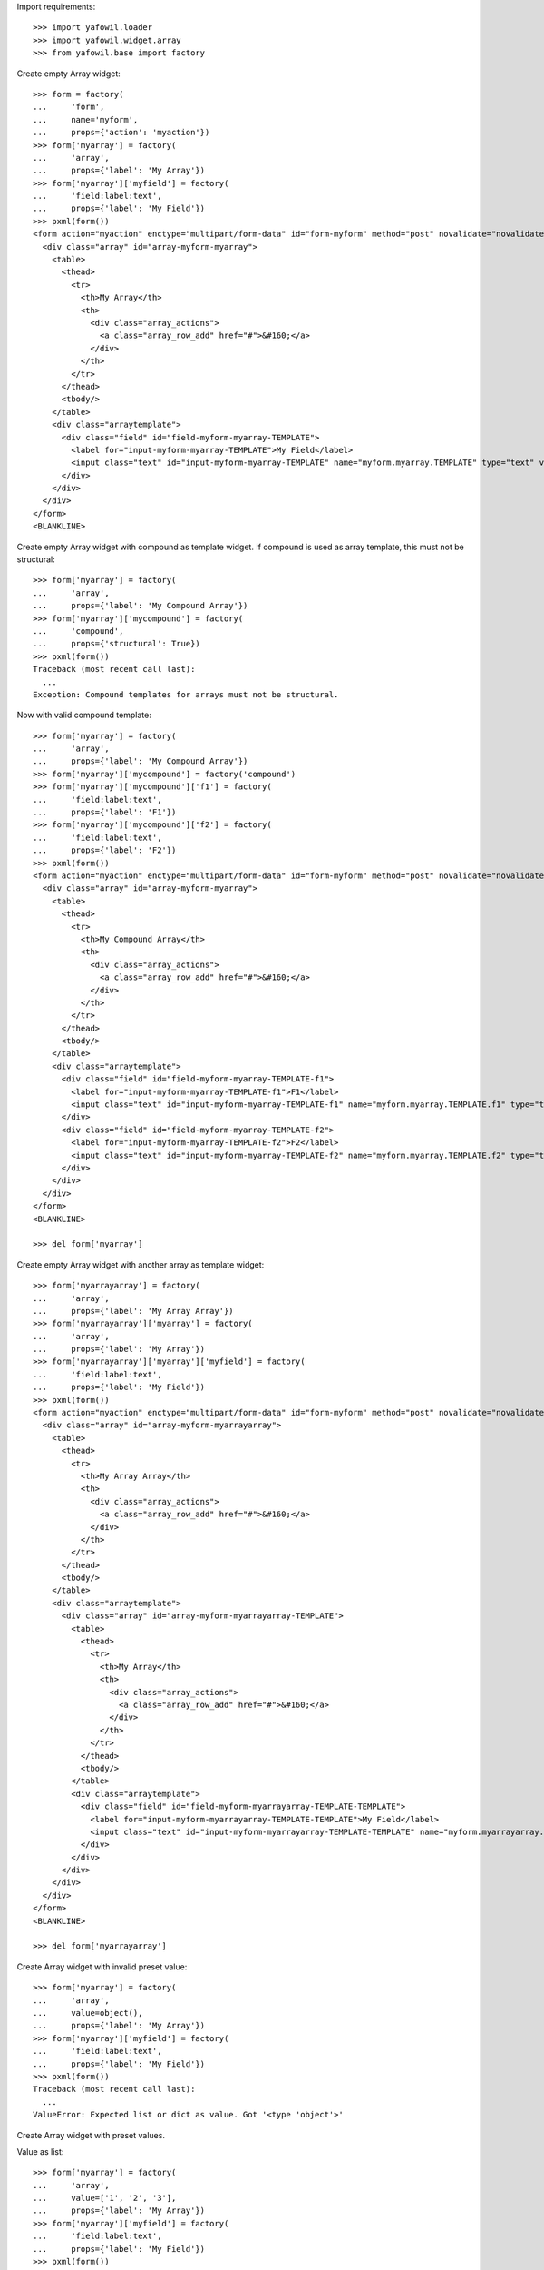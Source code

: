 Import requirements::

    >>> import yafowil.loader
    >>> import yafowil.widget.array
    >>> from yafowil.base import factory

Create empty Array widget::
    
    >>> form = factory(
    ...     'form',
    ...     name='myform',
    ...     props={'action': 'myaction'})
    >>> form['myarray'] = factory(
    ...     'array',
    ...     props={'label': 'My Array'})
    >>> form['myarray']['myfield'] = factory(
    ...     'field:label:text',
    ...     props={'label': 'My Field'})
    >>> pxml(form())
    <form action="myaction" enctype="multipart/form-data" id="form-myform" method="post" novalidate="novalidate">
      <div class="array" id="array-myform-myarray">
        <table>
          <thead>
            <tr>
              <th>My Array</th>
              <th>
                <div class="array_actions">
                  <a class="array_row_add" href="#">&#160;</a>
                </div>
              </th>
            </tr>
          </thead>
          <tbody/>
        </table>
        <div class="arraytemplate">
          <div class="field" id="field-myform-myarray-TEMPLATE">
            <label for="input-myform-myarray-TEMPLATE">My Field</label>
            <input class="text" id="input-myform-myarray-TEMPLATE" name="myform.myarray.TEMPLATE" type="text" value=""/>
          </div>
        </div>
      </div>
    </form>
    <BLANKLINE>

Create empty Array widget with compound as template widget. If compound is
used as array template, this must not be structural::

    >>> form['myarray'] = factory(
    ...     'array',
    ...     props={'label': 'My Compound Array'})
    >>> form['myarray']['mycompound'] = factory(
    ...     'compound',
    ...     props={'structural': True})
    >>> pxml(form())
    Traceback (most recent call last):
      ...
    Exception: Compound templates for arrays must not be structural.

Now with valid compound template::

    >>> form['myarray'] = factory(
    ...     'array',
    ...     props={'label': 'My Compound Array'})
    >>> form['myarray']['mycompound'] = factory('compound')
    >>> form['myarray']['mycompound']['f1'] = factory(
    ...     'field:label:text',
    ...     props={'label': 'F1'})
    >>> form['myarray']['mycompound']['f2'] = factory(
    ...     'field:label:text',
    ...     props={'label': 'F2'})
    >>> pxml(form())
    <form action="myaction" enctype="multipart/form-data" id="form-myform" method="post" novalidate="novalidate">
      <div class="array" id="array-myform-myarray">
        <table>
          <thead>
            <tr>
              <th>My Compound Array</th>
              <th>
                <div class="array_actions">
                  <a class="array_row_add" href="#">&#160;</a>
                </div>
              </th>
            </tr>
          </thead>
          <tbody/>
        </table>
        <div class="arraytemplate">
          <div class="field" id="field-myform-myarray-TEMPLATE-f1">
            <label for="input-myform-myarray-TEMPLATE-f1">F1</label>
            <input class="text" id="input-myform-myarray-TEMPLATE-f1" name="myform.myarray.TEMPLATE.f1" type="text" value=""/>
          </div>
          <div class="field" id="field-myform-myarray-TEMPLATE-f2">
            <label for="input-myform-myarray-TEMPLATE-f2">F2</label>
            <input class="text" id="input-myform-myarray-TEMPLATE-f2" name="myform.myarray.TEMPLATE.f2" type="text" value=""/>
          </div>
        </div>
      </div>
    </form>
    <BLANKLINE>
    
    >>> del form['myarray']

Create empty Array widget with another array as template widget::

    >>> form['myarrayarray'] = factory(
    ...     'array',
    ...     props={'label': 'My Array Array'})
    >>> form['myarrayarray']['myarray'] = factory(
    ...     'array',
    ...     props={'label': 'My Array'})
    >>> form['myarrayarray']['myarray']['myfield'] = factory(
    ...     'field:label:text',
    ...     props={'label': 'My Field'})
    >>> pxml(form())
    <form action="myaction" enctype="multipart/form-data" id="form-myform" method="post" novalidate="novalidate">
      <div class="array" id="array-myform-myarrayarray">
        <table>
          <thead>
            <tr>
              <th>My Array Array</th>
              <th>
                <div class="array_actions">
                  <a class="array_row_add" href="#">&#160;</a>
                </div>
              </th>
            </tr>
          </thead>
          <tbody/>
        </table>
        <div class="arraytemplate">
          <div class="array" id="array-myform-myarrayarray-TEMPLATE">
            <table>
              <thead>
                <tr>
                  <th>My Array</th>
                  <th>
                    <div class="array_actions">
                      <a class="array_row_add" href="#">&#160;</a>
                    </div>
                  </th>
                </tr>
              </thead>
              <tbody/>
            </table>
            <div class="arraytemplate">
              <div class="field" id="field-myform-myarrayarray-TEMPLATE-TEMPLATE">
                <label for="input-myform-myarrayarray-TEMPLATE-TEMPLATE">My Field</label>
                <input class="text" id="input-myform-myarrayarray-TEMPLATE-TEMPLATE" name="myform.myarrayarray.TEMPLATE.TEMPLATE" type="text" value=""/>
              </div>
            </div>
          </div>
        </div>
      </div>
    </form>
    <BLANKLINE>
    
    >>> del form['myarrayarray']

Create Array widget with invalid preset value::

    >>> form['myarray'] = factory(
    ...     'array',
    ...     value=object(),
    ...     props={'label': 'My Array'})
    >>> form['myarray']['myfield'] = factory(
    ...     'field:label:text',
    ...     props={'label': 'My Field'})
    >>> pxml(form())
    Traceback (most recent call last):
      ...
    ValueError: Expected list or dict as value. Got '<type 'object'>'

Create Array widget with preset values.

Value as list::
    
    >>> form['myarray'] = factory(
    ...     'array',
    ...     value=['1', '2', '3'],
    ...     props={'label': 'My Array'})
    >>> form['myarray']['myfield'] = factory(
    ...     'field:label:text',
    ...     props={'label': 'My Field'})
    >>> pxml(form())
    <form action="myaction" enctype="multipart/form-data" id="form-myform" method="post" novalidate="novalidate">
      <div class="array" id="array-myform-myarray">
        <table>
          <thead>
            <tr>
              <th>My Array</th>
              <th>
                <div class="array_actions">
                  <a class="array_row_add" href="#">&#160;</a>
                </div>
              </th>
            </tr>
          </thead>
          <tbody>
            <tr>
              <div class="field" id="field-myform-myarray-0">
                <label for="input-myform-myarray-0">My Field</label>
                <input class="text" id="input-myform-myarray-0" name="myform.myarray.0" type="text" value="1"/>
              </div>
            </tr>
            <tr>
              <div class="field" id="field-myform-myarray-1">
                <label for="input-myform-myarray-1">My Field</label>
                <input class="text" id="input-myform-myarray-1" name="myform.myarray.1" type="text" value="2"/>
              </div>
            </tr>
            <tr>
              <div class="field" id="field-myform-myarray-2">
                <label for="input-myform-myarray-2">My Field</label>
                <input class="text" id="input-myform-myarray-2" name="myform.myarray.2" type="text" value="3"/>
              </div>
            </tr>
          </tbody>
        </table>
        <div class="arraytemplate">
          <div class="field" id="field-myform-myarray-TEMPLATE">
            <label for="input-myform-myarray-TEMPLATE">My Field</label>
            <input class="text" id="input-myform-myarray-TEMPLATE" name="myform.myarray.TEMPLATE" type="text" value=""/>
          </div>
        </div>
      </div>
    </form>
    <BLANKLINE>

Value as dict, must contain indices as keys::

    >>> from odict import odict
    >>> value = odict()
    >>> value['a'] = '1'
    >>> form['myarray'] = factory(
    ...     'array',
    ...     value=value,
    ...     props={'label': 'My Array'})
    >>> form['myarray']['myfield'] = factory(
    ...     'field:label:text',
    ...     props={'label': 'My Field'})
    >>> pxml(form())
    Traceback (most recent call last):
      ...
    Exception: Array value error. invalid literal for int() with base 10: 'a'

Valid dict value::

    >>> value = odict()
    >>> value['1'] = '1'
    >>> value['2'] = '2'
    >>> value['3'] = '3'
    >>> form['myarray'] = factory(
    ...     'array',
    ...     value=value,
    ...     props={'label': 'My Array'})
    >>> form['myarray']['myfield'] = factory(
    ...     'field:label:text',
    ...     props={'label': 'My Field'})
    >>> pxml(form())
    <form action="myaction" enctype="multipart/form-data" id="form-myform" method="post" novalidate="novalidate">
      <div class="array" id="array-myform-myarray">
        <table>
          <thead>
            <tr>
              <th>My Array</th>
              <th>
                <div class="array_actions">
                  <a class="array_row_add" href="#">&#160;</a>
                </div>
              </th>
            </tr>
          </thead>
          <tbody>
            <tr>
              <div class="field" id="field-myform-myarray-1">
                <label for="input-myform-myarray-1">My Field</label>
                <input class="text" id="input-myform-myarray-1" name="myform.myarray.1" type="text" value="1"/>
              </div>
            </tr>
            <tr>
              <div class="field" id="field-myform-myarray-2">
                <label for="input-myform-myarray-2">My Field</label>
                <input class="text" id="input-myform-myarray-2" name="myform.myarray.2" type="text" value="2"/>
              </div>
            </tr>
            <tr>
              <div class="field" id="field-myform-myarray-3">
                <label for="input-myform-myarray-3">My Field</label>
                <input class="text" id="input-myform-myarray-3" name="myform.myarray.3" type="text" value="3"/>
              </div>
            </tr>
          </tbody>
        </table>
        <div class="arraytemplate">
          <div class="field" id="field-myform-myarray-TEMPLATE">
            <label for="input-myform-myarray-TEMPLATE">My Field</label>
            <input class="text" id="input-myform-myarray-TEMPLATE" name="myform.myarray.TEMPLATE" type="text" value=""/>
          </div>
        </div>
      </div>
    </form>
    <BLANKLINE>

Create array widget with compounds, default values set::

    >>> form['myarray'] = factory(
    ...     'array',
    ...     value=[
    ...         {
    ...             'f1': 'Value 1.1 F1',
    ...             'f2': 'Value 1.2 F2',
    ...         },
    ...         {
    ...             'f1': 'Value 2.1 F1',
    ...             'f2': 'Value 2.2 F2',
    ...         }
    ...     ],
    ...     props={'label': 'My Compound Array'})
    >>> form['myarray']['mycompound'] = factory('compound')
    >>> form['myarray']['mycompound']['f1'] = factory(
    ...     'field:label:text',
    ...     props={'label': 'F1'})
    >>> form['myarray']['mycompound']['f2'] = factory(
    ...     'field:label:text',
    ...     props={'label': 'F2'})
    >>> pxml(form())
    <form action="myaction" enctype="multipart/form-data" id="form-myform" method="post" novalidate="novalidate">
      <div class="array" id="array-myform-myarray">
        <table>
          <thead>
            <tr>
              <th>My Compound Array</th>
              <th>
                <div class="array_actions">
                  <a class="array_row_add" href="#">&#160;</a>
                </div>
              </th>
            </tr>
          </thead>
          <tbody>
            <tr>
              <div class="field" id="field-myform-myarray-0-f1">
                <label for="input-myform-myarray-0-f1">F1</label>
                <input class="text" id="input-myform-myarray-0-f1" name="myform.myarray.0.f1" type="text" value="Value 1.1 F1"/>
              </div>
              <div class="field" id="field-myform-myarray-0-f2">
                <label for="input-myform-myarray-0-f2">F2</label>
                <input class="text" id="input-myform-myarray-0-f2" name="myform.myarray.0.f2" type="text" value="Value 1.2 F2"/>
              </div>
            </tr>
            <tr>
              <div class="field" id="field-myform-myarray-1-f1">
                <label for="input-myform-myarray-1-f1">F1</label>
                <input class="text" id="input-myform-myarray-1-f1" name="myform.myarray.1.f1" type="text" value="Value 2.1 F1"/>
              </div>
              <div class="field" id="field-myform-myarray-1-f2">
                <label for="input-myform-myarray-1-f2">F2</label>
                <input class="text" id="input-myform-myarray-1-f2" name="myform.myarray.1.f2" type="text" value="Value 2.2 F2"/>
              </div>
            </tr>
          </tbody>
        </table>
        <div class="arraytemplate">
          <div class="field" id="field-myform-myarray-TEMPLATE-f1">
            <label for="input-myform-myarray-TEMPLATE-f1">F1</label>
            <input class="text" id="input-myform-myarray-TEMPLATE-f1" name="myform.myarray.TEMPLATE.f1" type="text" value=""/>
          </div>
          <div class="field" id="field-myform-myarray-TEMPLATE-f2">
            <label for="input-myform-myarray-TEMPLATE-f2">F2</label>
            <input class="text" id="input-myform-myarray-TEMPLATE-f2" name="myform.myarray.TEMPLATE.f2" type="text" value=""/>
          </div>
        </div>
      </div>
    </form>
    <BLANKLINE>

Create array widget with array, default values set::

    >>> form['myarray'] = factory(
    ...     'array',
    ...     value=[
    ...         ['1', '2'],
    ...         ['4', '5'],
    ...     ],
    ...     props={'label': 'My Array Array'})
    >>> form['myarray']['subarray'] = factory(
    ...     'array',
    ...     props={'label': 'Subrray'})
    >>> form['myarray']['subarray']['myfield'] = factory(
    ...     'field:label:text',
    ...     props={'label': 'My Field'})
    >>> pxml(form())
    <form action="myaction" enctype="multipart/form-data" id="form-myform" method="post" novalidate="novalidate">
      <div class="array" id="array-myform-myarray">
        <table>
          <thead>
            <tr>
              <th>My Array Array</th>
              <th>
                <div class="array_actions">
                  <a class="array_row_add" href="#">&#160;</a>
                </div>
              </th>
            </tr>
          </thead>
          <tbody>
            <tr>
              <div class="array" id="array-myform-myarray-0">
                <table>
                  <thead>
                    <tr>
                      <th>Subrray</th>
                      <th>
                        <div class="array_actions">
                          <a class="array_row_add" href="#">&#160;</a>
                        </div>
                      </th>
                    </tr>
                  </thead>
                  <tbody>
                    <tr>
                      <div class="field" id="field-myform-myarray-0-0">
                        <label for="input-myform-myarray-0-0">My Field</label>
                        <input class="text" id="input-myform-myarray-0-0" name="myform.myarray.0.0" type="text" value="1"/>
                      </div>
                    </tr>
                    <tr>
                      <div class="field" id="field-myform-myarray-0-1">
                        <label for="input-myform-myarray-0-1">My Field</label>
                        <input class="text" id="input-myform-myarray-0-1" name="myform.myarray.0.1" type="text" value="2"/>
                      </div>
                    </tr>
                  </tbody>
                </table>
                <div class="arraytemplate">
                  <div class="field" id="field-myform-myarray-0-TEMPLATE">
                    <label for="input-myform-myarray-0-TEMPLATE">My Field</label>
                    <input class="text" id="input-myform-myarray-0-TEMPLATE" name="myform.myarray.0.TEMPLATE" type="text" value=""/>
                  </div>
                </div>
              </div>
            </tr>
            <tr>
              <div class="array" id="array-myform-myarray-1">
                <table>
                  <thead>
                    <tr>
                      <th>Subrray</th>
                      <th>
                        <div class="array_actions">
                          <a class="array_row_add" href="#">&#160;</a>
                        </div>
                      </th>
                    </tr>
                  </thead>
                  <tbody>
                    <tr>
                      <div class="field" id="field-myform-myarray-1-0">
                        <label for="input-myform-myarray-1-0">My Field</label>
                        <input class="text" id="input-myform-myarray-1-0" name="myform.myarray.1.0" type="text" value="4"/>
                      </div>
                    </tr>
                    <tr>
                      <div class="field" id="field-myform-myarray-1-1">
                        <label for="input-myform-myarray-1-1">My Field</label>
                        <input class="text" id="input-myform-myarray-1-1" name="myform.myarray.1.1" type="text" value="5"/>
                      </div>
                    </tr>
                  </tbody>
                </table>
                <div class="arraytemplate">
                  <div class="field" id="field-myform-myarray-1-TEMPLATE">
                    <label for="input-myform-myarray-1-TEMPLATE">My Field</label>
                    <input class="text" id="input-myform-myarray-1-TEMPLATE" name="myform.myarray.1.TEMPLATE" type="text" value=""/>
                  </div>
                </div>
              </div>
            </tr>
          </tbody>
        </table>
        <div class="arraytemplate">
          <div class="array" id="array-myform-myarray-TEMPLATE">
            <table>
              <thead>
                <tr>
                  <th>Subrray</th>
                  <th>
                    <div class="array_actions">
                      <a class="array_row_add" href="#">&#160;</a>
                    </div>
                  </th>
                </tr>
              </thead>
              <tbody/>
            </table>
            <div class="arraytemplate">
              <div class="field" id="field-myform-myarray-TEMPLATE-TEMPLATE">
                <label for="input-myform-myarray-TEMPLATE-TEMPLATE">My Field</label>
                <input class="text" id="input-myform-myarray-TEMPLATE-TEMPLATE" name="myform.myarray.TEMPLATE.TEMPLATE" type="text" value=""/>
              </div>
            </div>
          </div>
        </div>
      </div>
    </form>
    <BLANKLINE>


Create dict widget with preset values::

#    >>> from odict import odict
#    >>> value = odict()
#    >>> value['key1'] = u'Value1'
#    >>> value['key2'] = u'Value2'
#    >>> form = factory('form',
#    ...                name='myform',
#    ...                props={'action': 'myaction'})
#    >>> form['mydict'] = factory('dict',
#    ...                          value=value,
#    ...                          props={
#    ...                              'head': {
#    ...                                  'key': 'Key',
#    ...                                  'value': 'Value',
#    ...                              }
#    ...                          })
#    >>> form()
    u'<form action="myaction" enctype="multipart/form-data" 
    ... 
    value="Value1" 
    ...
    value="Value2" 
    ...

Base Extraction::

#    >>> request = {
#    ...     'myform.mydict.entry0.key': 'key1',
#    ...     'myform.mydict.entry0.value': 'New Value 1',
#    ...     'myform.mydict.entry1.key': 'key2',
#    ...     'myform.mydict.entry1.value': 'New Value 2',
#    ... }
#    >>> data = form.extract(request=request)
#    >>> data.fetch('myform.mydict.entry0.value').extracted
    'New Value 1'
    
#    >>> data.fetch('myform.mydict.entry1.value').extracted
    'New Value 2'
    
#    >>> data.fetch('myform.mydict').extracted
    odict([('key1', 'New Value 1'), ('key2', 'New Value 2')])

Dict entries increased in UI::

#    >>> request = {
#    ...     'myform.mydict.entry0.key': 'key1',
#    ...     'myform.mydict.entry0.value': 'New Value 1',
#    ...     'myform.mydict.entry1.key': 'key2',
#    ...     'myform.mydict.entry1.value': 'New Value 2',
#    ...     'myform.mydict.entry2.key': 'key3',
#    ...     'myform.mydict.entry2.value': 'New Value 3',
#    ... }
#    >>> data = form.extract(request=request)
#    >>> data.fetch('myform.mydict').extracted
    odict([('key1', 'New Value 1'), 
    ('key2', 'New Value 2'), 
    ('key3', 'New Value 3')])
    
#    >>> form(data=data)
    u'<form action="myaction" enctype="multipart/form-data" 
    ... 
    value="New Value 1" 
    ...
    value="New Value 2" 
    ...
    value="New Value 3" 
    ...

Dict entries decreased in UI::

#    >>> request = {
#    ...     'myform.mydict.entry0.key': 'key1',
#    ...     'myform.mydict.entry0.value': 'Very New Value 1',
#    ... }
#    >>> data = form.extract(request=request)
#    >>> data.fetch('myform.mydict').extracted
    odict([('key1', 'Very New Value 1')])
    
#    >>> form(data=data)
    u'<form action="myaction" enctype="multipart/form-data" 
    ... 
    value="Very New Value 1" 
    ...
    
#    >>> form(data=data).find('New Value 2')
    -1

Empty keys are ignored::

#    >>> request = {
#    ...     'myform.mydict.entry0.key': 'key1',
#    ...     'myform.mydict.entry0.value': 'Very New Value 1',
#    ...     'myform.mydict.entry1.key': '',
#    ...     'myform.mydict.entry1.value': '',
#    ... }
#    >>> data = form.extract(request=request)
#    >>> data.fetch('myform.mydict').extracted
    odict([('key1', 'Very New Value 1')])

Check required::

#    >>> form['mydict'] = factory('error:dict',
#    ...                          props={
#    ...                              'required': 'I am required',
#    ...                              'head': {
#    ...                                  'key': 'Key',
#    ...                                  'value': 'Value',
#    ...                              }
#    ...                          })
#    >>> request = {}
#    >>> data = form.extract(request=request)
#    >>> data.fetch('myform.mydict').errors
    [ExtractionError('I am required',)]
    
#    >>> form(data=data)
    u'<form action="myaction" enctype="multipart/form-data" id="form-myform" 
    method="post" novalidate="novalidate"><div 
    class="error"><div 
    class="errormessage">I am required</div><table 
    class="dictwidget" 
    id="dictwidget_myform.mydict.entry"><thead><tr><th>Key</th><th>Value</th><th><div 
    class="dict_actions"><a class="dict_row_add" 
    href="#">&#160;</a></div></th></tr></thead><tbody></tbody></table></div></form>'
    
#    >>> request = {
#    ...     'myform.mydict.entry0.key': 'key1',
#    ...     'myform.mydict.entry0.value': 'Very New Value 1',
#    ... }
#    >>> data = form.extract(request=request)
#    >>> data.fetch('myform.mydict').errors
    []
    
#    >>> form(data=data)
    u'<form action="myaction" enctype="multipart/form-data" 
    ... 
    value="Very New Value 1" 
    ...
    
#    >>> form(data=data).find('error')
    -1

Use dict widget as static widget::

#    >>> form['mydict'] = factory('error:dict',
#    ...                          value=odict([('k1', 'v1')]),
#    ...                          props={
#    ...                              'required': 'I am required',
#    ...                              'static': True,
#    ...                              'head': {
#    ...                                  'key': 'Key',
#    ...                                  'value': 'Value',
#    ...                              }
#    ...                          })
#    >>> pxml(form())
    <form action="myaction" enctype="multipart/form-data" id="form-myform" method="post" novalidate="novalidate">
      <table class="dictwidget" id="dictwidget_myform.mydict.entry">
        <thead>
          <tr>
            <th>Key</th>
            <th>Value</th>
          </tr>
        </thead>
        <tbody>
          <tr>
            <td class="key">
              <input class="key" disabled="disabled" id="input-myform-mydict-entry0-key" name="myform.mydict.entry0.key" type="text" value="k1"/>
            </td>
            <td class="value">
              <input class="value" id="input-myform-mydict-entry0-value" name="myform.mydict.entry0.value" type="text" value="v1"/>
            </td>
          </tr>
        </tbody>
      </table>
    </form>
    <BLANKLINE>

Static dict extraction. Disabled form fields are not transmitted, but since
order is fixed dict could be reconstructed from original value::

#    >>> request = {
#    ...     'myform.mydict.entry0.value': 'New Value 1',
#    ... }
#    >>> data = form.extract(request=request)
#    >>> data.fetch('myform.mydict').extracted
    odict([('k1', 'New Value 1')])

Since its static, we expect an extraction error if someone tries to add values::

#    >>> request = {
#    ...     'myform.mydict.entry0.value': 'New Value 1',
#    ...     'myform.mydict.entry1.key'  : 'Wrong Key 2',
#    ...     'myform.mydict.entry1.value': 'Wrong Value 2',
#    ... }
#    >>> data = form.extract(request=request)
#    >>> data['mydict'].errors
    [ExtractionError('invalid number of static values',)]    
    
Static dicts required. By default checks if there's a value in every entry::

#    >>> request = {}
#    >>> data = form.extract(request=request)
#    >>> data.fetch('myform.mydict').errors
    [ExtractionError('I am required',)]

#    >>> request = {
#    ...     'myform.mydict.entry0.value': '',
#    ... }
#    >>> data = form.extract(request=request)
#    >>> data.fetch('myform.mydict').errors
    [ExtractionError('I am required',)]

Static required rendering::

#    >>> pxml(form(data))
    <form action="myaction" enctype="multipart/form-data" id="form-myform" method="post" novalidate="novalidate">
      <div class="error">
        <div class="errormessage">I am required</div>
        <table class="dictwidget" id="dictwidget_myform.mydict.entry">
          <thead>
            <tr>
              <th>Key</th>
              <th>Value</th>
            </tr>
          </thead>
          <tbody>
            <tr>
              <td class="key">
                <input class="key" disabled="disabled" id="input-myform-mydict-entry0-key" name="myform.mydict.entry0.key" type="text" value="k1"/>
              </td>
              <td class="value">
                <input class="value" id="input-myform-mydict-entry0-value" name="myform.mydict.entry0.value" type="text" value=""/>
              </td>
            </tr>
          </tbody>
        </table>
      </div>
    </form>
    <BLANKLINE>

Required message not set directly in widget props::

#    >>> form['mydict'].attrs['required'] = True
#    >>> request = {
#    ...     'myform.mydict.entry0.value': '',
#    ... }
#    >>> data = form.extract(request=request)
#    >>> data.fetch('myform.mydict').errors
    [ExtractionError('Mandatory field was empty',)]

Dict display renderer::

#    >>> value = odict()
#    >>> value['foo'] = 'Foo'
#    >>> value['bar'] = 'Bar'
#    >>> widget = factory('dict',
#    ...                  name='display_dict',
#    ...                  value=value,
#    ...                  props={
#    ...                      'head': {
#    ...                          'key': 'Key',
#    ...                          'value': 'Value',
#    ...                      }
#    ...                  },
#    ...                  mode='display')
#    >>> pxml('<div>' + widget() + '</div>')
    <div>
      <h5>Key: Value</h5>
      <dl>
        <dt>foo</dt>
        <dd>Foo</dd>
        <dt>bar</dt>
        <dd>Bar</dd>
      </dl>
    </div>
    <BLANKLINE>

#    >>> widget = factory('dict',
#    ...                  name='display_dict',
#    ...                  props={
#    ...                      'head': {
#    ...                          'key': 'Key',
#    ...                          'value': 'Value',
#    ...                      }
#    ...                  },
#    ...                  mode='display')
#    >>> pxml('<div>' + widget() + '</div>')
    <div>
      <h5>Key: Value</h5>
      <dl/>
    </div>
    <BLANKLINE>
    